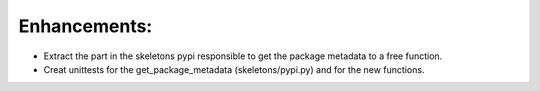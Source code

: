 Enhancements:
-------------

* Extract the part in the skeletons pypi responsible to get the package metadata to a free function. 
* Creat unittests for the get_package_metadata (skeletons/pypi.py) and for the new functions.


